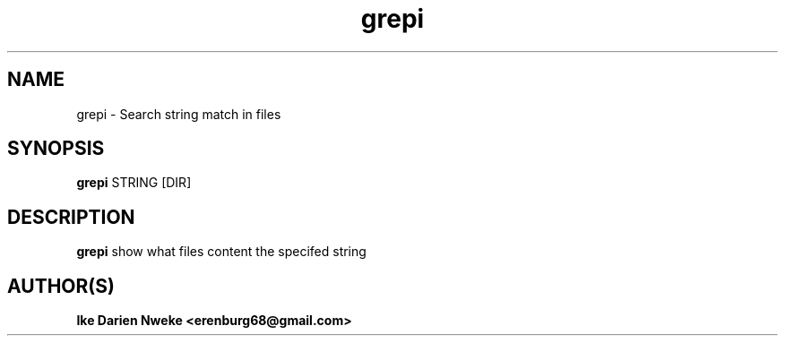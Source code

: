 .TH grepi 1 "Free software is cool" "" "Files Commands"
.SH NAME
grepi \- Search string match in files
.SH SYNOPSIS
.B grepi
STRING [DIR]
.SH DESCRIPTION
.B grepi
show what files content the specifed string
.SH AUTHOR(S)
.B Ike Darien Nweke <erenburg68@gmail.com>
